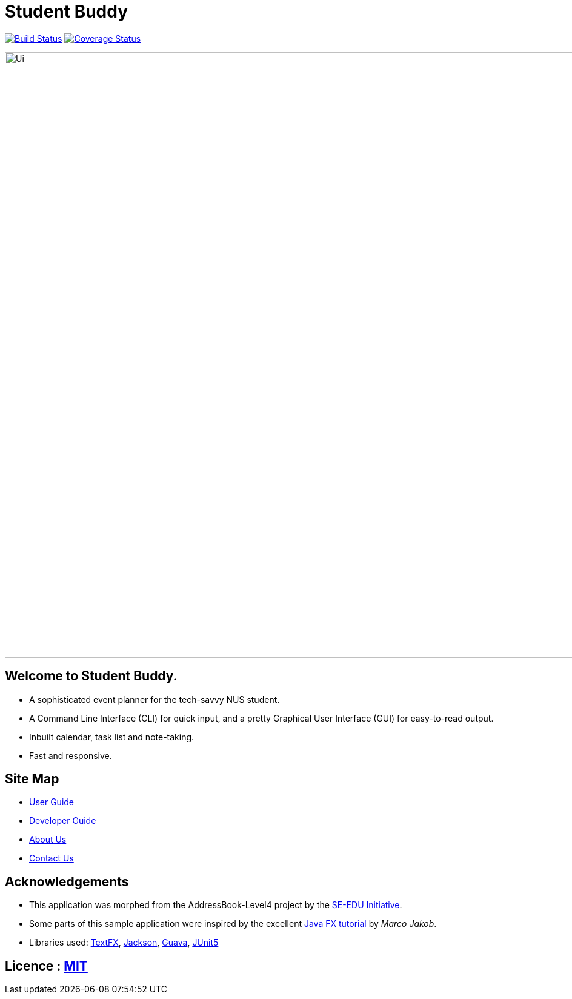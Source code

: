 = Student Buddy
ifdef::env-github,env-browser[:relfileprefix: docs/]

https://travis-ci.org/CS2113-AY1819S2-M11-2/main[image:https://travis-ci.org/CS2113-AY1819S2-M11-2/main.svg?branch=master[Build Status]]
https://coveralls.io/github/CS2113-AY1819S2-M11-2/main?branch=master[image:https://coveralls.io/repos/github/CS2113-AY1819S2-M11-2/main/badge.svg?branch=master[Coverage Status]]

ifdef::env-github[]
image::docs/images/Ui.png[width="1000"]
endif::[]

ifndef::env-github[]
image::images/Ui.png[width="1000"]
endif::[]

== Welcome to Student Buddy.
* A sophisticated event planner for the tech-savvy NUS student.
* A Command Line Interface (CLI) for quick input, and a pretty Graphical User Interface (GUI) for easy-to-read output.
* Inbuilt calendar, task list and note-taking.
* Fast and responsive.

== Site Map

* <<UserGuide#, User Guide>>
* <<DeveloperGuide#, Developer Guide>>
* <<AboutUs#, About Us>>
* <<ContactUs#, Contact Us>>

== Acknowledgements

* This application was morphed from the AddressBook-Level4 project by the https://github.com/se-edu/[SE-EDU Initiative].
* Some parts of this sample application were inspired by the excellent http://code.makery.ch/library/javafx-8-tutorial/[Java FX tutorial] by
_Marco Jakob_.
* Libraries used: https://github.com/TestFX/TestFX[TextFX], https://github.com/FasterXML/jackson[Jackson], https://github.com/google/guava[Guava], https://github.com/junit-team/junit5[JUnit5]

== Licence : link:LICENSE[MIT]
